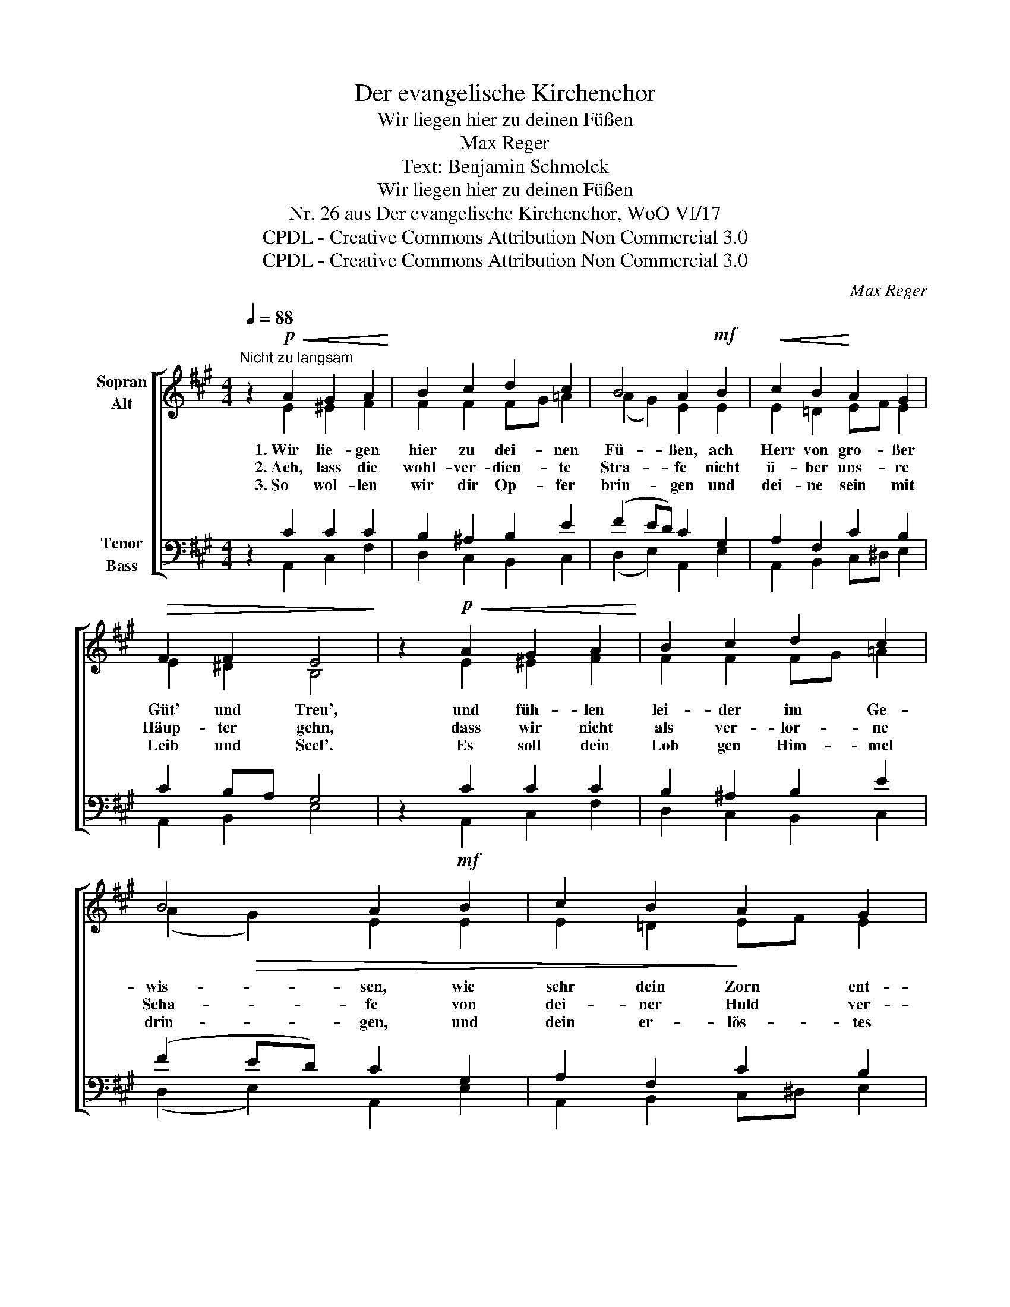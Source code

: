 X:1
T:Der evangelische Kirchenchor
T:Wir liegen hier zu deinen Füßen
T:Max Reger
T:Text: Benjamin Schmolck
T:Wir liegen hier zu deinen Füßen
T:Nr. 26 aus Der evangelische Kirchenchor, WoO VI/17 
T:CPDL - Creative Commons Attribution Non Commercial 3.0
T:CPDL - Creative Commons Attribution Non Commercial 3.0
C:Max Reger
Z:Benjamin Schmolck
Z:CPDL - Creative Commons Attribution Non Commercial 3.0
%%score [ ( 1 2 ) ( 3 4 ) ]
L:1/8
Q:1/4=88
M:4/4
K:A
V:1 treble nm="Sopran\nAlt"
V:2 treble 
V:3 bass nm="Tenor\nBass"
V:4 bass 
V:1
"^Nicht zu langsam" z2!p!!<(! A2 G2 A2!<)! | B2 c2 d2 c2 | B4 A2!mf! B2 |!<(! c2 B2!<)! A2 G2 | %4
w: 1.~Wir lie- gen|hier zu dei- nen|Fü- ßen, ach|Herr von gro- ßer|
w: 2.~Ach, lass die|wohl- ver- dien- te|Stra- fe nicht|ü- ber uns- re|
w: 3.~So wol- len|wir dir Op- fer|brin- gen und|dei- ne sein mit|
!>(! F2 F2 E4!>)! | z2!p!!<(! A2 G2 A2!<)! | B2 c2 d2 c2 | B4 A2!mf! B2 | c2 B2 A2 G2 | %9
w: Güt' und Treu',|und füh- len|lei- der im Ge-|wis- sen, wie|sehr dein Zorn ent-|
w: Häup- ter gehn,|dass wir nicht|als ver- lor- ne|Scha- fe von|dei- ner Huld ver-|
w: Leib und Seel'.|Es soll dein|Lob gen Him- mel|drin- gen, und|dein er- lös- tes|
!>(! F2 F2 E4!>)! | z2!mp!!<(! E2 B2 B2 | c2 A2 d2 c2!<)! |!f! B2!p!!<(! e2 d2 c2!<)! | %13
w: bren- net sei.|Das Maß der|Sün- den ist er-|füllt, ach weh' uns,|
w: las- sen stehn.|Ach, samm- le|uns in dei- nen|Schoß und mach uns|
w: Is- ra- el|wird in der|Hüt- te Ja- kobs|schrei'n: Der Herr soll|
[Q:1/4=80]"^poco rit."!>(! B2 A2 A2 G2!>)! | !fermata!A2 |] %15
w: wenn du stra- fen|willst!|
w: al- ler Pla- gen|los.|
w: mein Gott e- wig|sein.|
V:2
 x2 E2 ^E2 F2 | F2 F2 FG =A2 | (A2 G2) E2 E2 | E2 =D2 EF E2 | E2 ^D2 B,4 | x2 E2 ^E2 F2 | %6
 F2 F2 FG =A2 | (A2!>(! G2) E2 E2 | E2 =D2!>)! EF E2 | E2 ^D2 B,4 | x2 C2 B,2 E2 | E2 F2 G2 ^A2 | %12
 B2 G2 F2 E2 | D2 E2 F2 E2 | E2 |] %15
V:3
 z2 C2 C2 C2 | B,2 ^A,2 B,2 E2 | (F2 ED) C2 G,2 | A,2 F,2 C2 B,2 | C2 B,A, G,4 | z2 C2 C2 C2 | %6
 B,2 ^A,2 B,2 E2 | (F2 ED) C2 G,2 | A,2 F,2 C2 B,2 | C2 B,A, G,4 | z2 G,2 F,2 G,2 | C2 D2 DE FE | %12
 D2 C2 A,2 A,2 | F,2 C2 B,2 CD | C2 |] %15
V:4
 x2 A,,2 C,2 F,2 | D,2 C,2 B,,2 C,2 | (D,2 E,2) A,,2 E,2 | A,,2 B,,2 C,^D, E,2 | A,,2 B,,2 E,4 | %5
 x2 A,,2 C,2 F,2 | D,2 C,2 B,,2 C,2 | (D,2 E,2) A,,2 E,2 | A,,2 B,,2 C,^D, E,2 | A,,2 B,,2 E,4 | %10
 x2 C,2 ^D,2 E,2 | A,2 D,2 B,,2 F,2 | B,2 C,2 D,2 A,,2 | B,,2 C,2 D,2 E,2 | !fermata!A,,2 |] %15

